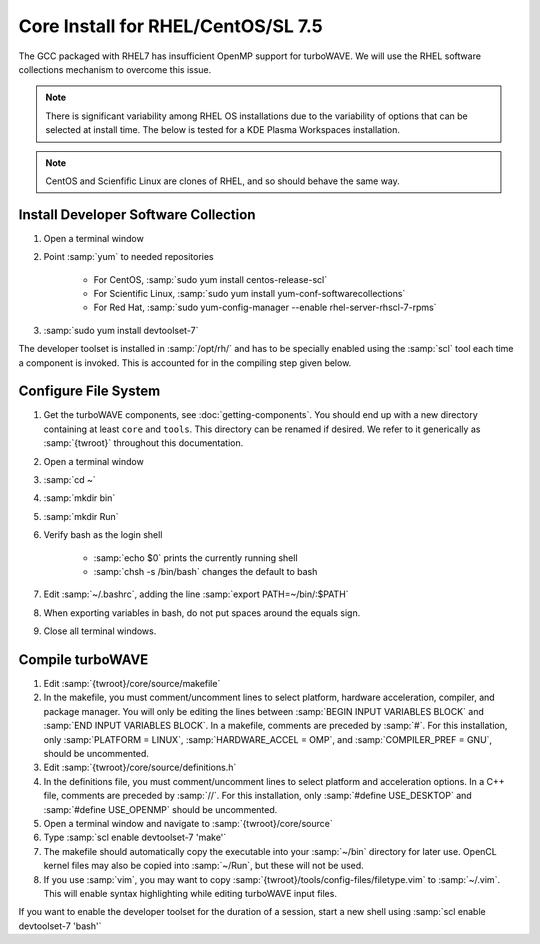 Core Install for RHEL/CentOS/SL 7.5
===================================

The GCC packaged with RHEL7 has insufficient OpenMP support for turboWAVE.  We will use the RHEL software collections mechanism to overcome this issue.

.. note::

	There is significant variability among RHEL OS installations due to the variability of options that can be selected at install time.  The below is tested for a KDE Plasma Workspaces installation.

.. note::

	CentOS and Scienfific Linux are clones of RHEL, and so should behave the same way.

Install Developer Software Collection
-------------------------------------

#. Open a terminal window
#. Point :samp:`yum` to needed repositories

	* For CentOS, :samp:`sudo yum install centos-release-scl`
	* For Scientific Linux, :samp:`sudo yum install yum-conf-softwarecollections`
	* For Red Hat, :samp:`sudo yum-config-manager --enable rhel-server-rhscl-7-rpms`

#. :samp:`sudo yum install devtoolset-7`

The developer toolset is installed in :samp:`/opt/rh/` and has to be specially enabled using the :samp:`scl` tool each time a component is invoked.  This is accounted for in the compiling step given below.

Configure File System
---------------------

#. Get the turboWAVE components, see :doc:`getting-components`. You should end up with a new directory containing at least ``core`` and ``tools``.  This directory can be renamed if desired.  We refer to it generically as :samp:`{twroot}` throughout this documentation.
#. Open a terminal window
#. :samp:`cd ~`
#. :samp:`mkdir bin`
#. :samp:`mkdir Run`
#. Verify bash as the login shell

	* :samp:`echo $0` prints the currently running shell
	* :samp:`chsh -s /bin/bash` changes the default to bash

#. Edit :samp:`~/.bashrc`, adding the line :samp:`export PATH=~/bin/:$PATH`
#. When exporting variables in bash, do not put spaces around the equals sign.
#. Close all terminal windows.

Compile turboWAVE
-----------------

#. Edit :samp:`{twroot}/core/source/makefile`
#. In the makefile, you must comment/uncomment lines to select platform, hardware acceleration, compiler, and package manager.  You will only be editing the lines between :samp:`BEGIN INPUT VARIABLES BLOCK` and :samp:`END INPUT VARIABLES BLOCK`.  In a makefile, comments are preceded by :samp:`#`.  For this installation, only :samp:`PLATFORM = LINUX`, :samp:`HARDWARE_ACCEL = OMP`, and :samp:`COMPILER_PREF = GNU`, should be uncommented.
#. Edit :samp:`{twroot}/core/source/definitions.h`
#. In the definitions file, you must comment/uncomment lines to select platform and acceleration options.  In a C++ file, comments are preceded by :samp:`//`.  For this installation, only :samp:`#define USE_DESKTOP` and :samp:`#define USE_OPENMP` should be uncommented.
#. Open a terminal window and navigate to :samp:`{twroot}/core/source`
#. Type :samp:`scl enable devtoolset-7 'make'`
#. The makefile should automatically copy the executable into your :samp:`~/bin` directory for later use.  OpenCL kernel files may also be copied into :samp:`~/Run`, but these will not be used.
#. If you use :samp:`vim`, you may want to copy :samp:`{twroot}/tools/config-files/filetype.vim` to :samp:`~/.vim`.  This will enable syntax highlighting while editing turboWAVE input files.

If you want to enable the developer toolset for the duration of a session, start a new shell using :samp:`scl enable devtoolset-7 'bash'`
